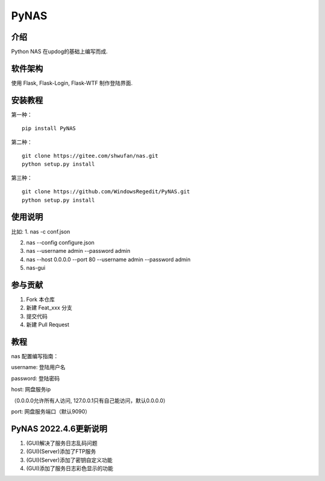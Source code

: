 PyNAS
=====

介绍
^^^^

Python NAS 在updog的基础上编写而成.

软件架构
^^^^^^^^

使用 Flask, Flask-Login, Flask-WTF 制作登陆界面.

安装教程
^^^^^^^^

第一种：

::

    pip install PyNAS

第二种：

::

    git clone https://gitee.com/shwufan/nas.git
    python setup.py install

第三种：

::

    git clone https://github.com/WindowsRegedit/PyNAS.git
    python setup.py install

使用说明
^^^^^^^^

比如: 1. nas -c conf.json

2. nas --config configure.json

3. nas --username admin --password admin

4. nas --host 0.0.0.0 --port 80 --username admin --password admin

5. nas-gui

参与贡献
^^^^^^^^

1. Fork 本仓库

2. 新建 Feat\_xxx 分支

3. 提交代码

4. 新建 Pull Request

教程
^^^^

nas 配置编写指南：

username: 登陆用户名

password: 登陆密码

host: 网盘服务ip

（0.0.0.0允许所有人访问, 127.0.0.1只有自己能访问，默认0.0.0.0）

port: 网盘服务端口（默认9090）

PyNAS 2022.4.6更新说明
^^^^^^^^^^^^^^^^^^^^^^

1. (GUI)解决了服务日志乱码问题

2. (GUI)(Server)添加了FTP服务

3. (GUI)(Server)添加了密钥自定义功能

4. (GUI)添加了服务日志彩色显示的功能
